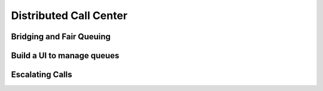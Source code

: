 .. _callcenter:

Distributed Call Center
=======================

Bridging and Fair Queuing
-------------------------

Build a UI to manage queues
---------------------------

Escalating Calls
----------------
